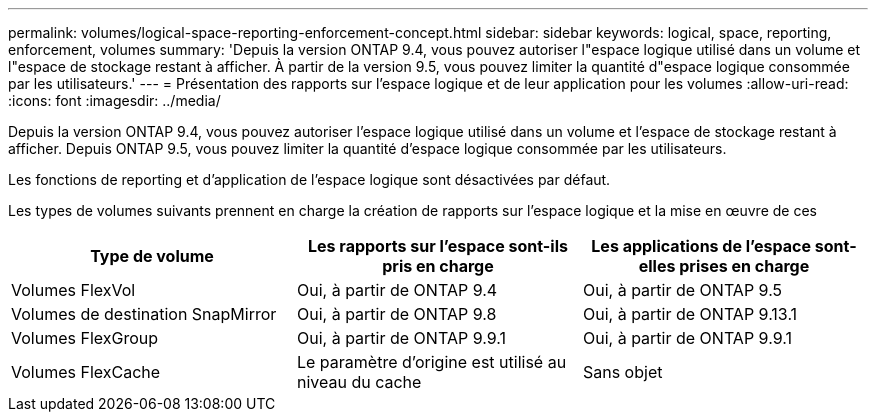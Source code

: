 ---
permalink: volumes/logical-space-reporting-enforcement-concept.html 
sidebar: sidebar 
keywords: logical, space, reporting, enforcement, volumes 
summary: 'Depuis la version ONTAP 9.4, vous pouvez autoriser l"espace logique utilisé dans un volume et l"espace de stockage restant à afficher. À partir de la version 9.5, vous pouvez limiter la quantité d"espace logique consommée par les utilisateurs.' 
---
= Présentation des rapports sur l'espace logique et de leur application pour les volumes
:allow-uri-read: 
:icons: font
:imagesdir: ../media/


[role="lead"]
Depuis la version ONTAP 9.4, vous pouvez autoriser l'espace logique utilisé dans un volume et l'espace de stockage restant à afficher. Depuis ONTAP 9.5, vous pouvez limiter la quantité d'espace logique consommée par les utilisateurs.

Les fonctions de reporting et d'application de l'espace logique sont désactivées par défaut.

Les types de volumes suivants prennent en charge la création de rapports sur l'espace logique et la mise en œuvre de ces

[cols="3*"]
|===
| Type de volume | Les rapports sur l'espace sont-ils pris en charge | Les applications de l'espace sont-elles prises en charge 


 a| 
Volumes FlexVol
 a| 
Oui, à partir de ONTAP 9.4
 a| 
Oui, à partir de ONTAP 9.5



 a| 
Volumes de destination SnapMirror
 a| 
Oui, à partir de ONTAP 9.8
 a| 
Oui, à partir de ONTAP 9.13.1



 a| 
Volumes FlexGroup
 a| 
Oui, à partir de ONTAP 9.9.1
 a| 
Oui, à partir de ONTAP 9.9.1



 a| 
Volumes FlexCache
 a| 
Le paramètre d'origine est utilisé au niveau du cache
 a| 
Sans objet

|===